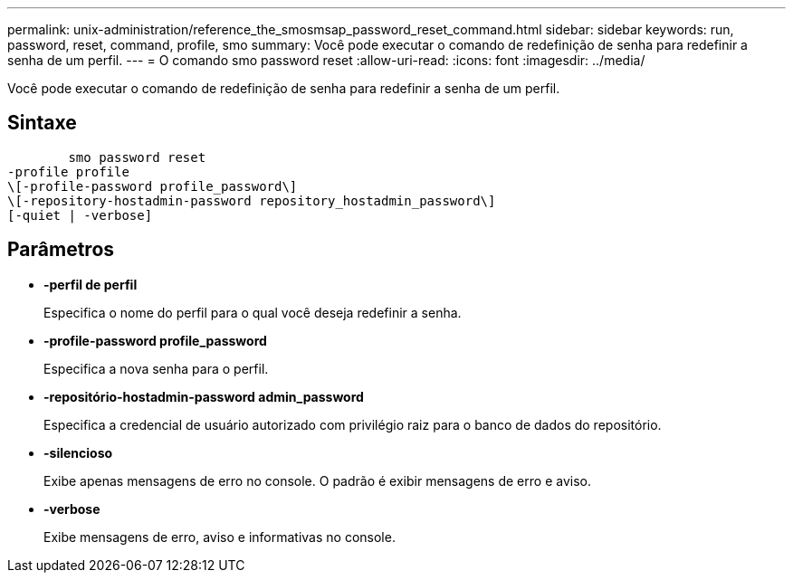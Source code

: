 ---
permalink: unix-administration/reference_the_smosmsap_password_reset_command.html 
sidebar: sidebar 
keywords: run, password, reset, command, profile, smo 
summary: Você pode executar o comando de redefinição de senha para redefinir a senha de um perfil. 
---
= O comando smo password reset
:allow-uri-read: 
:icons: font
:imagesdir: ../media/


[role="lead"]
Você pode executar o comando de redefinição de senha para redefinir a senha de um perfil.



== Sintaxe

[listing]
----

        smo password reset
-profile profile
\[-profile-password profile_password\]
\[-repository-hostadmin-password repository_hostadmin_password\]
[-quiet | -verbose]
----


== Parâmetros

* *-perfil de perfil*
+
Especifica o nome do perfil para o qual você deseja redefinir a senha.

* *-profile-password profile_password*
+
Especifica a nova senha para o perfil.

* *-repositório-hostadmin-password admin_password*
+
Especifica a credencial de usuário autorizado com privilégio raiz para o banco de dados do repositório.

* *-silencioso*
+
Exibe apenas mensagens de erro no console. O padrão é exibir mensagens de erro e aviso.

* *-verbose*
+
Exibe mensagens de erro, aviso e informativas no console.


